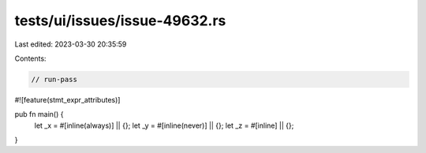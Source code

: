tests/ui/issues/issue-49632.rs
==============================

Last edited: 2023-03-30 20:35:59

Contents:

.. code-block:: rs

    // run-pass
#![feature(stmt_expr_attributes)]

pub fn main() {
    let _x = #[inline(always)] || {};
    let _y = #[inline(never)] || {};
    let _z = #[inline] || {};
}


